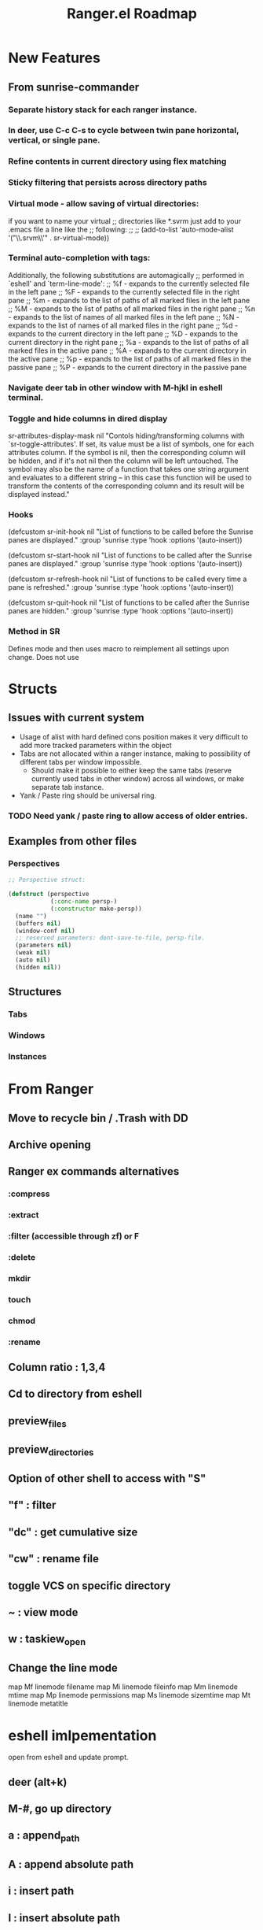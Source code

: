 #+TITLE: Ranger.el Roadmap

* New Features
** From sunrise-commander
*** Separate history stack for each ranger instance.
*** In deer, use C-c C-s to cycle between twin pane horizontal, vertical, or single pane.
*** Refine contents in current directory using flex matching
*** Sticky filtering that persists across directory paths
*** Virtual mode - allow saving of virtual directories:
if you want to name your virtual
;; directories like *.svrm just add to your .emacs file a line like the
;; following:
;;
;;     (add-to-list 'auto-mode-alist '("\\.srvm\\'" . sr-virtual-mode))
*** Terminal auto-completion with tags:
 Additionally, the following substitutions are automagically
;; performed in `eshell' and `term-line-mode':
;;     %f - expands to the currently selected file in the left pane
;;     %F - expands to the currently selected file in the right pane
;;     %m - expands to the list of paths of all marked files in the left pane
;;     %M - expands to the list of paths of all marked files in the right pane
;;     %n - expands to the list of names of all marked files in the left pane
;;     %N - expands to the list of names of all marked files in the right pane
;;     %d - expands to the current directory in the left pane
;;     %D - expands to the current directory in the right pane
;;     %a - expands to the list of paths of all marked files in the active pane
;;     %A - expands to the current directory in the active pane
;;     %p - expands to the list of paths of all marked files in the passive pane
;;     %P - expands to the current directory in the passive pane
*** Navigate deer tab in other window with M-hjkl in eshell terminal.
*** Toggle and hide columns in dired display
 sr-attributes-display-mask nil
  "Contols hiding/transforming columns with `sr-toggle-attributes'.
If set, its value must be a list of symbols, one for each
attributes column. If the symbol is nil, then the corresponding
column will be hidden, and if it's not nil then the column will
be left untouched. The symbol may also be the name of a function
that takes one string argument and evaluates to a different
string -- in this case this function will be used to transform
the contents of the corresponding column and its result will be
displayed instead."
*** Hooks
(defcustom sr-init-hook nil
  "List of functions to be called before the Sunrise panes are displayed."
  :group 'sunrise
  :type 'hook
  :options '(auto-insert))

(defcustom sr-start-hook nil
  "List of functions to be called after the Sunrise panes are displayed."
  :group 'sunrise
  :type 'hook
  :options '(auto-insert))

(defcustom sr-refresh-hook nil
  "List of functions to be called every time a pane is refreshed."
  :group 'sunrise
  :type 'hook
  :options '(auto-insert))

(defcustom sr-quit-hook nil
  "List of functions to be called after the Sunrise panes are hidden."
  :group 'sunrise
  :type 'hook
  :options '(auto-insert))
*** Method in SR
Defines mode and then uses macro to reimplement all settings upon change.  Does not use 
* Structs
** Issues with current system

 - Usage of alist with hard defined cons position makes it very difficult to add more tracked parameters within the object
 - Tabs are not allocated within a ranger instance, making to possibility of different tabs per window impossible.
   - Should make it possible to either keep the same tabs (reserve currently used tabs in other window) across all windows, or make separate tab instance.
 - Yank / Paste ring should be universal ring. 
  
*** TODO Need yank / paste ring to allow access of older entries. 


** Examples from other files

*** Perspectives
    
 #+BEGIN_SRC emacs-lisp
 ;; Perspective struct:

 (defstruct (perspective
             (:conc-name persp-)
             (:constructor make-persp))
   (name "")
   (buffers nil)
   (window-conf nil)
   ;; reserved parameters: dont-save-to-file, persp-file.
   (parameters nil)
   (weak nil)
   (auto nil)
   (hidden nil))

 #+END_SRC




** Structures

*** Tabs
*** Windows
*** Instances
*** 

* From Ranger
** Move to recycle bin / .Trash with DD
** Archive opening
** Ranger ex commands alternatives
*** :compress
*** :extract
*** :filter (accessible through zf) or F
*** :delete
*** mkdir
*** touch
*** chmod
*** :rename
** Column ratio : 1,3,4
** Cd to directory from eshell
** preview_files
** preview_directories
** Option of other shell to access with "S"
** "f" : filter
** "dc" : get cumulative size
** "cw" : rename file
** toggle VCS on specific directory
** ~ : view mode
** w : taskiew_open
   
** Change the line mode
map Mf linemode filename
map Mi linemode fileinfo
map Mm linemode mtime
map Mp linemode permissions
map Ms linemode sizemtime
map Mt linemode metatitle
* eshell imlpementation  
open from eshell and update prompt.
** deer (alt+k)
** M-#, go up directory
** a : append_path
** A : append absolute path
** i : insert path
** I : insert absolute path
** c : cd into current path and quit
** C : cd into selected path and quit
** r : open file
* Dired goodies
** emacs-async
- toggle with za
** download file to current dir
** rsync implementation
#+BEGIN_SRC emacs-lisp 
;;;###autoload
(defun ora-dired-rsync (dest)
  (interactive
   (list
    (expand-file-name
     (read-file-name
      "Rsync to:"
      (dired-dwim-target-directory)))))
  ;; store all selected files into "files" list
  (let ((files (dired-get-marked-files
                nil current-prefix-arg))
        ;; the rsync command
        (tmtxt/rsync-command
         "rsync -arvz --progress "))
    ;; add all selected file names as arguments
    ;; to the rsync command
    (dolist (file files)
      (setq tmtxt/rsync-command
            (concat tmtxt/rsync-command
                    (shell-quote-argument file)
                    " ")))
    ;; append the destination
    (setq tmtxt/rsync-command
          (concat tmtxt/rsync-command
                  (shell-quote-argument dest)))
    ;; run the async shell command
    (async-shell-command tmtxt/rsync-command "*rsync*")
    ;; finally, switch to that window
    (other-window 1)))

(define-key dired-mode-map "Y" 'ora-dired-rsync)
#+END_SRC
** rename toggle case - ~
- use commands accessible from % u and % l in dired
** default file manager
- dired-recursive-deletes : always
- dired-recursive-copies : always
- dired-dwim-target : t
- delete-by-moving-to-trash t
- trash-directory : ~/.Trash
- open in desktop
#+BEGIN_SRC emacs-lisp
(defun ergoemacs-open-in-desktop ()
  "Show current file in desktop (OS's file manager)."
  (interactive)
  (cond
   ((string-equal system-type "windows-nt")
    (w32-shell-execute "explore" (replace-regexp-in-string "/" "\\" default-directory t t)))
   ((string-equal system-type "darwin") (shell-command "open ."))
   ((string-equal system-type "gnu/linux")
    (let ((process-connection-type nil)) (start-process "" nil "xdg-open" "."))
    ;; (shell-command "xdg-open .") ;; 2013-02-10 this sometimes froze emacs till the folder is closed. ? with nautilus
    ) ))
#+END_SRC
** wdired rename filename
#+BEGIN_SRC emacs-lisp
  (defun my-mark-file-name-for-rename ()
    "Mark file name on current line except its extension"
    (interactive)

    ;; get the file file name first
    ;; full-name: full file name
    ;; extension: extension of the file
    ;; base-name: file name without extension
    (let ((full-name (file-name-nondirectory (dired-get-filename)))
          extension base-name)

      ;; check if it's a dir or a file
      ;; TODO not use if, use switch case check for symlink
      (if (file-directory-p full-name)
          (progn
            ;; if file name is directory, mark file name should mark the whole
            ;; file name
            (call-interactively 'end-of-line) ;move the end of line
            (backward-char (length full-name)) ;back to the beginning
            (set-mark (point))
            (forward-char (length full-name)))
        (progn
          ;; if current file is a file, mark file name mark only the base name,
          ;; exclude the extension
          (setq extension (file-name-extension full-name))
          (setq base-name (file-name-sans-extension full-name))
          (call-interactively 'end-of-line)
          (backward-char (length full-name))
          (set-mark (point))
          (forward-char (length base-name))))))

  (defun my-mark-file-name-forward ()
    "Mark file name on the next line"
    (interactive)
    (deactivate-mark)
    (next-line)
    (my-mark-file-name-for-rename))

  (defun my-mark-file-name-backward ()
    "Mark file name on the next line"
    (interactive)
    (deactivate-mark)
    (previous-line)
    (my-mark-file-name-for-rename))

(eval-after-load 'wdired
  (define-key wdired-mode-map (kbd "TAB") 'my-mark-file-name-forward)
  (define-key wdired-mode-map (kbd "S-<tab>") 'my-mark-file-name-backward)
  (define-key wdired-mode-map (kbd "s-a") 'my-mark-file-name-for-rename))
#+END_SRC
** dired-rainbow
   
** use real ls
   
also add toggle option
#+BEGIN_SRC emacs-lisp
(require 'ls-lisp)
(setq ls-lisp-use-insert-directory-program t)
(setq insert-directory-program "C:/Program Files/Git/usr/bin/ls.exe")
#+END_SRC


** dired-compress-files-alist
update with 7zip information

** shells
- open multiple shells in dired
* ls-lisp optimization
#+begin_src emacs-lisp
(setq ls-lisp-format-time-list
      '("%Y-%m-%d %H:%M"
        "%Y-%m-%d %H:%M"))

(setq ls-lisp-dirs-first nil)
(setq ls-lisp-verbosity '(uid gid links))
#+end_src
** ediff from within ranger
#+begin_src emacs-lisp
;; -*- lexical-binding: t -*-
(defun ora-ediff-files ()
  (interactive)
  (let ((files (dired-get-marked-files))
        (wnd (current-window-configuration)))
    (if (<= (length files) 2)
        (let ((file1 (car files))
              (file2 (if (cdr files)
                         (cadr files)
                       (read-file-name
                        "file: "
                        (dired-dwim-target-directory)))))
          (if (file-newer-than-file-p file1 file2)
              (ediff-files file2 file1)
            (ediff-files file1 file2))
          (add-hook 'ediff-after-quit-hook-internal
                    (lambda ()
                      (setq ediff-after-quit-hook-internal nil)
                      (set-window-configuration wnd))))
      (error "no more than 2 files should be marked"))))
#+end_src

* TODO Milestones [0/19]
- [ ] Switch to data structure to store ranger parameters
- [ ] Improve ivy / helm usage
  - [ ] provide alternate actions
- [ ] Mappings
  - [ ] map zc toggle_option collapse_preview
  - [ ] undo copy - uy
  - [ ] remove from copy - yr
  - [ ] undo cut - ud
  - [ ] remove from cut - dr
  - [ ] Add emacs style bindings
  - [ ] paste link - pl
  - [ ] map zf   regexp filter
- [ ] Dired extras (make with Spacemacs)
  - [ ] Dired-narrow
  - [ ] Dired-filter
  - [ ] Dired-rainbow
- [ ] visual mode bindings don't seem to work
- [ ] dired-sort-other only does this:
- [ ] Tab reimplementation
  - [ ] make separate tabs for each ranger window
  - [ ] uniquify
  - [ ] unique sessions (each deer folder will show all sessions)
- [ ] reenter deer if navigating to directory.
- [ ] make separate buffer of directory if more than one already exists.
- [ ] closing one deer window disables both
- [ ] use established dired-after-readin-hook
- [ ] Try to manage new windows / frames created without killing ranger
- [ ] deal with new-frame command
- [ ] Async commands
  - [ ] Copy
  - [ ] Cut
- [ ] Remove ranger-truncate (what command truncates lines?)
- [ ] Ranger width - derive from ratio setting
- [ ] Hydra usage
  - [ ] Reimplement z menu
  - [ ] Reimplement g menu
  - [ ] bookmarks listing
- [ ] Debug / Compilation fixes
  - [ ] make a ranger debug pane as the bottom window
  - [ ] When to use eval-when-compile vs require?
  - [ ] Show ranger sessions in buffer list
- [ ] Virtual mode (from grep / pt)

